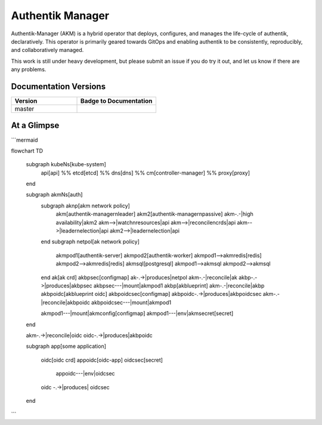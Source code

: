 Authentik Manager
=================

.. |akm_ver| image:: https://img.shields.io/gitlab/v/tag/41806964?color=teal&label=AKM&sort=semver&style=for-the-badge
  :target: https://gitlab.com/GeorgeRaven/authentik-manager
  :alt: GitLab tag (latest by SemVer)

|akm_ver|

Authentik-Manager (AKM) is a hybrid operator that deploys, configures, and manages the life-cycle of authentik, declaratively. This operator is primarily geared towards GitOps and enabling authentik to be consistently, reproducibly, and collaboratively managed.

This work is still under heavy development, but please submit an issue if you do try it out, and let us know if there are any problems.

Documentation Versions
++++++++++++++++++++++

.. |pages-default| image:: https://gitlab.com/GeorgeRaven/authentik-manager/badges/master/pipeline.svg
  :target: https://georgeraven.gitlab.io/authentik-manager/
  :alt: Documentation status (master branch)

.. list-table::
    :widths: 25 30
    :header-rows: 1

    * - Version
      - Badge to Documentation
    * - master
      - |pages-default|

At a Glimpse
++++++++++++

```mermaid

flowchart TD

    subgraph kubeNs[kube-system]
        api[api]
        %% etcd[etcd]
        %% dns[dns]
        %% cm[controller-manager]
        %% proxy[proxy]
    end

    subgraph akmNs[auth]
        subgraph aknp[akm network policy]
            akm[authentik-manager\nleader]
            akm2[authentik-manager\npassive]
            akm-.-|high availability|akm2
            akm-->|watch\nresources|api
            akm-->|reconcile\ncrds|api
            akm-->|leader\nelection|api
            akm2-->|leader\nelection|api
        end
        subgraph netpol[ak network policy]
            akmpod1[authentik-server]
            akmpod2[authentik-worker]
            akmpod1-->akmredis[redis]
            akmpod2-->akmredis[redis]
            akmsql[postgresql]
            akmpod1-->akmsql
            akmpod2-->akmsql

        end
        ak[ak crd]
        akbpsec[configmap]
        ak-.->|produces|netpol
        akm-.-|reconcile|ak
        akbp-.->|produces|akbpsec
        akbpsec---|mount|akmpod1
        akbp[akblueprint]
        akm-.-|reconcile|akbp
        akbpoidc[akblueprint oidc]
        akbpoidcsec[configmap]
        akbpoidc-.->|produces|akbpoidcsec
        akm-.-|reconcile|akbpoidc
        akbpoidcsec---|mount|akmpod1

        akmpod1---|mount|akmconfig[configmap]
        akmpod1---|env|akmsecret[secret]

    end

    akm-.->|reconcile|oidc
    oidc-.->|produces|akbpoidc


    subgraph app[some application]

        oidc[oidc crd]
        appoidc[oidc-app]
        oidcsec[secret]
                appoidc---|env|oidcsec
        oidc -.->|produces| oidcsec
    end

```
